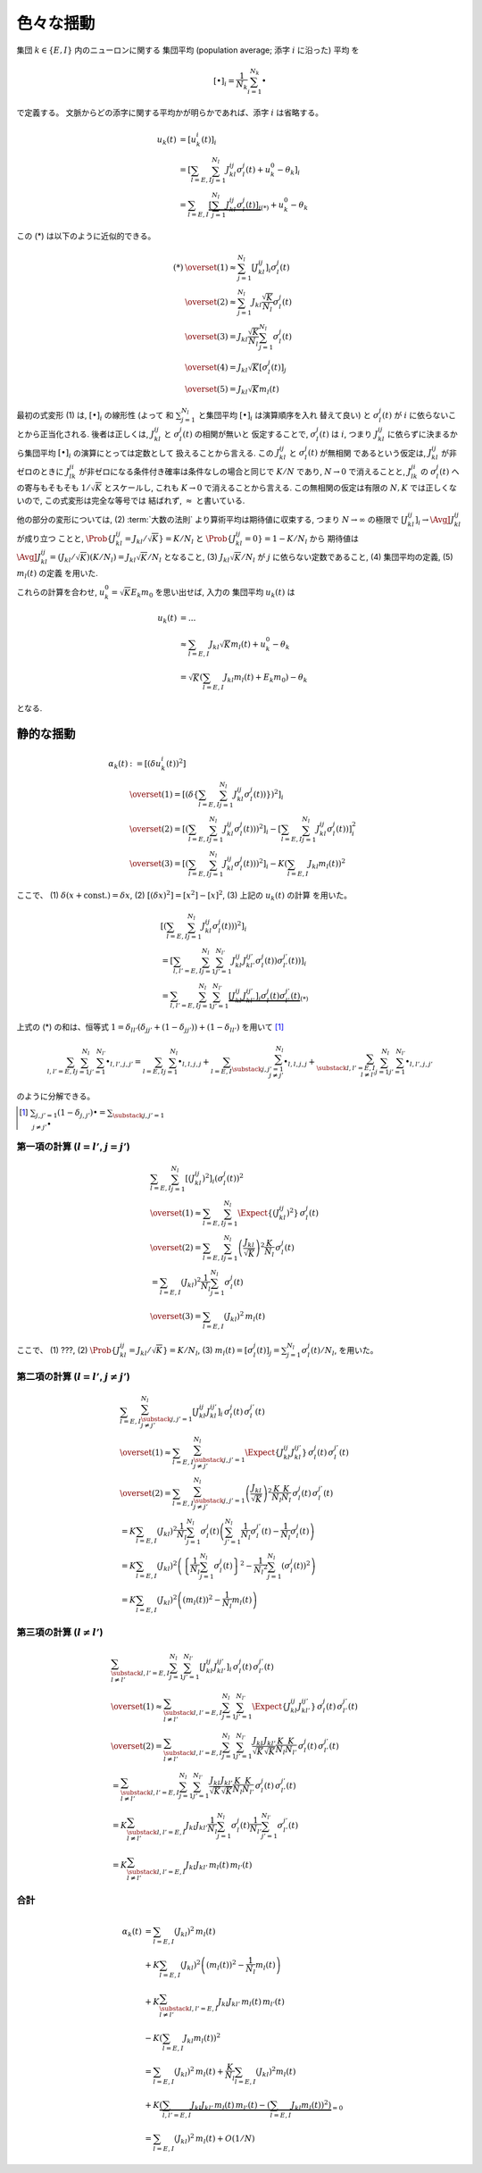============
 色々な揺動
============

集団 :math:`k \in \{ E, I \}` 内のニューロンに関する
集団平均 (population average; 添字 :math:`i` に沿った) 平均
を

.. math::

   [ \bullet ]_i = \frac{1}{N_k} \sum_{i=1}^{N_k} \bullet

で定義する。
文脈からどの添字に関する平均かが明らかであれば、添字 :math:`i` は省略する。

.. math::

   u_k(t)
   & =
     [u_k^i (t)]_i
   \\
   & =
     \left[
       \sum_{l = E, I} \sum_{j=1}^{N_l} J_{kl}^{ij} \sigma_l^j(t)
       + u_k^0 - \theta_k
     \right]_i
   \\
   & =
     \sum_{l = E, I}
     \underbrace{
     \left[
       \sum_{j=1}^{N_l} J_{kl}^{ij} \sigma_l^j(t)
     \right]_i
     }_{(*)}
     + u_k^0 - \theta_k

この (*) は以下のように近似的できる。

.. math::

   (*)
   & \overset{(1)} \approx
     \sum_{j=1}^{N_l}
     \left[
       J_{kl}^{ij}
     \right]_i
     \sigma_l^j(t)
   \\
   & \overset{(2)} \approx
     \sum_{j=1}^{N_l}
     J_{kl} \frac{\sqrt K}{N_l}
     \sigma_l^j(t)
   \\
   & \overset{(3)} =
     J_{kl} \frac{\sqrt K}{N_l}
     \sum_{j=1}^{N_l}
     \sigma_l^j(t)
   \\
   & \overset{(4)} =
     J_{kl} \sqrt K
     \left[
       \sigma_l^j(t)
     \right]_j
   \\
   & \overset{(5)} =
     J_{kl} \sqrt K m_l(t)

最初の式変形 (1) は, :math:`[ \bullet ]_i` の線形性 (よって
和 :math:`\sum_{j=1}^{N_l}` と集団平均 :math:`[ \bullet ]_i` は演算順序を入れ
替えて良い) と :math:`\sigma_l^j(t)` が :math:`i` に依らないことから正当化される.
後者は正しくは, :math:`J_{kl}^{ij}` と :math:`\sigma_l^j(t)` の相関が無いと
仮定することで, :math:`\sigma_l^j(t)` は :math:`i`, つまり :math:`J_{kl}^{ij}`
に依らずに決まるから集団平均 :math:`[ \bullet ]_i` の演算にとっては定数として
扱えることから言える. この :math:`J_{kl}^{ij}` と :math:`\sigma_l^j(t)` が無相関
であるという仮定は, :math:`J_{kl}^{ij}` が非ゼロのときに :math:`J_{lk}^{ji}`
が非ゼロになる条件付き確率は条件なしの場合と同じで :math:`K/N` であり, :math:`N \to 0`
で消えることと, :math:`J_{lk}^{ji}` の :math:`\sigma_l^j(t)` への寄与もそもそも
:math:`1/\sqrt K` とスケールし, これも :math:`K \to 0` で消えることから言える.
この無相関の仮定は有限の :math:`N, K` では正しくないので, この式変形は完全な等号では
結ばれず, :math:`\approx` と書いている.

.. todo:: 式変形 :math:`[J_{kl}^{ij} \, \sigma_l^j(t)]_i
   = [J_{kl}^{ij}]_i \, \sigma_l^j(t)` を正当化する議論をもっと形式化する.
   説明に自然言語つかいすぎ！

   先に確率平均に行く方法もあるかも?:
   :math:`J_{kl}^{ij}` と :math:`\sigma_l^j(t)` が独立だという
   近似のもと, :math:`[J_{kl}^{ij} \sigma_l^j(t)]_i
   \approx \AvgJ{J_{kl}^{ij} \sigma_l^j(t)}
   = \AvgJ{J_{kl}^{ij}} \AvgJ{\sigma_l^j(t)}`
   であることを用いる. この :math:`\AvgJ{\sigma_l^j(t)}` は式変形 (4) にあるように,
   さらに集団平均 :math:`[\bullet]_j` がかかるから,
   :math:`\left[ \AvgJ{\sigma_l^j(t)} \right]_j = \AvgJ{[\sigma_l^j(t)]_j}
   = \AvgJ{m_l(t)}` となる. この系は self-averaging なので (とどこかで説明する
   必要があるけど,) :math:`\AvgJ{m_l(t)} = m_l(t)` となる.

他の部分の変形については,
(2) :term:`大数の法則` より算術平均は期待値に収束する, つまり :math:`N \to \infty`
の極限で :math:`\left[ J_{kl}^{ij} \right]_i \to \AvgJ{J_{kl}^{ij}}` が成り立つ
ことと, :math:`\Prob \{ J_{kl}^{ij} = {J_{kl}}/{\sqrt K}\} = {K}/{N_l}`
と :math:`\Prob \{ J_{kl}^{ij} = 0\} = 1 - {K}/{N_l}` から
期待値は :math:`\AvgJ{J_{kl}^{ij}} = ({J_{kl}}/{\sqrt K}) ({K}/{N_l})
= J_{kl} {\sqrt K}/{N_l}` となること,
(3) :math:`J_{kl} \sqrt K / N_l` が :math:`j` に依らない定数であること,
(4) 集団平均の定義,
(5) :math:`m_l(t)` の定義
を用いた.

これらの計算を合わせ, :math:`u_k^0 = \sqrt K E_k m_0` を思い出せば, 入力の
集団平均 :math:`u_k(t)` は

.. math::

   u_k(t)
   & = ...
   \\
   & \approx
     \sum_{l = E, I} J_{kl} \sqrt K m_l(t)
     + u_k^0 - \theta_k
   \\
   & =
     \sqrt K \left(
       \sum_{l = E, I} J_{kl} m_l(t) + E_k m_0
     \right)
     - \theta_k

となる.


静的な揺動
==========

.. math::

   \alpha_k(t)
   & :=
     [(\delta u_k^i (t))^2]
   \\
   & \overset{(1)} =
     \left[ \left( \delta \left\{
       \sum_{l = E, I} \sum_{j=1}^{N_l} J_{kl}^{ij} \sigma_l^j(t))
     \right\} \right)^2 \right]_i
   \\
   & \overset{(2)} =
     \left[ \left(
       \sum_{l = E, I} \sum_{j=1}^{N_l} J_{kl}^{ij} \sigma_l^j(t))
     \right)^2 \right]_i
     -
     \left[
       \sum_{l = E, I} \sum_{j=1}^{N_l} J_{kl}^{ij} \sigma_l^j(t))
     \right]_i^2
   \\
   & \overset{(3)} =
     \left[ \left(
       \sum_{l = E, I} \sum_{j=1}^{N_l} J_{kl}^{ij} \sigma_l^j(t))
     \right)^2 \right]_i
     -
     K \left(\sum_{l = E, I} J_{kl} m_l(t) \right)^2

ここで、
(1) :math:`\delta(x + \text{const.}) = \delta x`,
(2) :math:`[(\delta x)^2] = [x^2] - [x]^2`,
(3) 上記の :math:`u_k(t)` の計算
を用いた。


.. math::

   &
     \left[ \left(
       \sum_{l = E, I} \sum_{j=1}^{N_l} J_{kl}^{ij} \sigma_l^j(t))
     \right)^2 \right]_i
   \\
   & =
     \left[
       \sum_{l, l' = E, I} \sum_{j=1}^{N_l} \sum_{j'=1}^{N_{l'}}
       J_{kl}^{ij} J_{kl'}^{ij'} \sigma_l^j(t)) \sigma_{l'}^{j'}(t))
     \right]_i
   \\
   & =
     \sum_{l, l' = E, I} \sum_{j=1}^{N_l} \sum_{j'=1}^{N_{l'}}
     \underbrace{
     \left[
       J_{kl}^{ij} J_{kl'}^{ij'}
     \right]_i
     \sigma_l^j(t) \sigma_{l'}^{j'}(t)
     }_{(*)}

上式の (*) の和は、恒等式
:math:`1 = \delta_{ll'} (\delta_{jj'} + (1 - \delta_{jj'})) + (1 - \delta_{ll'})`
を用いて [#]_

.. math::

   \sum_{l, l' = E, I} \sum_{j=1}^{N_l} \sum_{j'=1}^{N_{l'}} \bullet_{l,l',j,j'}
   =
   \sum_{l = E, I} \sum_{j=1}^{N_l} \bullet_{l,l,j,j}
   +
   \sum_{l = E, I} \sum_{\substack{j,j'=1 \\ j \neq j'}}^{N_l}
   \bullet_{l,l,j,j}
   +
   \sum_{\substack{l, l' = E, I \\ l \neq l'}}
   \sum_{j=1}^{N_l} \sum_{j'=1}^{N_{l'}}
   \bullet_{l,l',j,j'}

のように分解できる。

.. [#] :math:`\sum_{j,j'=1} (1 - \delta_{j,j'}) \bullet
       = \sum_{\substack{j,j'=1 \\ j \neq j'}} \bullet`

第一項の計算 (:math:`l = l'`, :math:`j = j'`)
---------------------------------------------

.. math::

   &
     \sum_{l = E, I} \sum_{j=1}^{N_l}
     \left[
       (J_{kl}^{ij})^2
     \right]_i
     (\sigma_l^j(t))^2
   \\
   & \overset{(1)} \approx
     \sum_{l = E, I} \sum_{j=1}^{N_l}
     \Expect \{ (J_{kl}^{ij})^2 \}
     \, \sigma_l^j(t)
   \\
   & \overset{(2)} =
     \sum_{l = E, I} \sum_{j=1}^{N_l}
     \left( \frac{J_{kl}}{\sqrt K} \right)^2
     \frac{K}{N_l}
     \, \sigma_l^j(t)
   \\
   & =
     \sum_{l = E, I} ( J_{kl} )^2
     \frac{1}{N_l} \sum_{j=1}^{N_l} \sigma_l^j(t)
   \\
   & \overset{(3)} =
     \sum_{l = E, I} ( J_{kl} )^2 \,
     m_l(t)

ここで、
(1) ???,
(2) :math:`\Prob \{ J_{kl}^{ij} = J_{kl}/\sqrt K \} = K/N_l`,
(3) :math:`m_l(t) = [\sigma_l^j(t)]_j = \sum_{j=1}^{N_l} \sigma_l^j(t) / N_l`,
を用いた。


第二項の計算 (:math:`l = l'`, :math:`j \neq j'`)
------------------------------------------------

.. math::

   &
     \sum_{l = E, I} \sum_{\substack{j,j'=1 \\ j \neq j'}}^{N_l}
     \left[
       J_{kl}^{ij} J_{kl}^{ij'}
     \right]_i
     \, \sigma_l^j(t) \, \sigma_{l}^{j'}(t)
   \\
   & \overset{(1)} \approx
     \sum_{l = E, I} \sum_{\substack{j,j'=1 \\ j \neq j'}}^{N_l}
     \Expect \{ J_{kl}^{ij} J_{kl}^{ij'} \}
     \, \sigma_l^j(t) \, \sigma_{l}^{j'}(t)
   \\
   & \overset{(2)} =
     \sum_{l = E, I} \sum_{\substack{j,j'=1 \\ j \neq j'}}^{N_l}
     \left( \frac{J_{kl}}{\sqrt K} \right)^2
     \frac{K}{N_l} \frac{K}{N_l}
     \, \sigma_l^j(t) \, \sigma_{l}^{j'}(t)
   \\
   & =
     K
     \sum_{l = E, I} (J_{kl})^2
     \frac{1}{N_l}
     \sum_{j=1}^{N_l}
     \sigma_l^j(t)
     \left(
     \sum_{j'=1}^{N_l}
     \frac{1}{N_l}
     \sigma_{l}^{j'}(t)
     -
     \frac{1}{N_l}
     \sigma_{l}^{j}(t)
     \right)
   \\
   & =
     K
     \sum_{l = E, I} (J_{kl})^2
     \left(
       \left\{
         \frac{1}{N_l}
         \sum_{j=1}^{N_l}
         \sigma_l^j(t)
       \right\}^2
       -
       \frac{1}{{N_l}^2}
       \sum_{j=1}^{N_l}
       (\sigma_{l}^{j}(t))^2
     \right)
   \\
   & =
     K
     \sum_{l = E, I} (J_{kl})^2
     \left(
       (m_l(t))^2
       -
       \frac{1}{N_l}
       m_l(t)
     \right)


第三項の計算 (:math:`l \neq l'`)
--------------------------------

.. math::

   &
     \sum_{\substack{l, l' = E, I \\ l \neq l'}}
     \sum_{j=1}^{N_l} \sum_{j'=1}^{N_{l'}}
     \left[
       J_{kl}^{ij} J_{kl'}^{ij'}
     \right]_i
     \, \sigma_l^j(t) \, \sigma_{l'}^{j'}(t)
   \\
   & \overset{(1)} \approx
     \sum_{\substack{l, l' = E, I \\ l \neq l'}}
     \sum_{j=1}^{N_l} \sum_{j'=1}^{N_{l'}}
     \Expect \{ J_{kl}^{ij} J_{kl'}^{ij'} \}
     \, \sigma_l^j(t) \, \sigma_{l'}^{j'}(t)
   \\
   & \overset{(2)} =
     \sum_{\substack{l, l' = E, I \\ l \neq l'}}
     \sum_{j=1}^{N_l} \sum_{j'=1}^{N_{l'}}
     \frac{J_{kl}}{\sqrt K} \frac{J_{kl'}}{\sqrt K}
     \frac{K}{N_l} \frac{K}{N_{l'}}
     \, \sigma_l^j(t) \, \sigma_{l'}^{j'}(t)
   \\
   & =
     \sum_{\substack{l, l' = E, I \\ l \neq l'}}
     \sum_{j=1}^{N_l} \sum_{j'=1}^{N_{l'}}
     \frac{J_{kl}}{\sqrt K} \frac{J_{kl'}}{\sqrt K}
     \frac{K}{N_l} \frac{K}{N_{l'}}
     \, \sigma_l^j(t) \, \sigma_{l'}^{j'}(t)
   \\
   & =
     K
     \sum_{\substack{l, l' = E, I \\ l \neq l'}}
     J_{kl} J_{kl'}
     \frac{1}{N_l}    \sum_{j=1}^{N_l}     \sigma_l^j(t)
     \frac{1}{N_{l'}} \sum_{j'=1}^{N_{l'}} \sigma_{l'}^{j'}(t)
   \\
   & =
     K
     \sum_{\substack{l, l' = E, I \\ l \neq l'}}
     J_{kl} J_{kl'} \, m_l(t) \, m_{l'}(t)


合計
----

.. math::

   \alpha_k(t)
   & =
     \sum_{l = E, I} ( J_{kl} )^2 \,
     m_l(t)
   \\
   & +
     K
     \sum_{l = E, I} (J_{kl})^2
     \left(
       (m_l(t))^2
       -
       \frac{1}{N_l}
       m_l(t)
     \right)
   \\
   & +
     K
     \sum_{\substack{l, l' = E, I \\ l \neq l'}}
     J_{kl} J_{kl'} \, m_l(t) \, m_{l'}(t)
   \\
   & -
     K \left(\sum_{l = E, I} J_{kl} m_l(t) \right)^2
   \\
   & =
     \sum_{l = E, I} ( J_{kl} )^2 \,
     m_l(t)
     +
     \frac{K}{N_l}
     \sum_{l = E, I} (J_{kl})^2 m_l(t)
   \\
   & +
     K
     \underbrace{
       \left(
       \sum_{l, l' = E, I}
       J_{kl} J_{kl'} \, m_l(t) \, m_{l'}(t)
       -
       \left(\sum_{l = E, I} J_{kl} m_l(t) \right)^2
       \right)
     }_{= 0}
   \\
   & =
     \sum_{l = E, I} ( J_{kl} )^2 \,
     m_l(t)
     +
     O(1/N)
